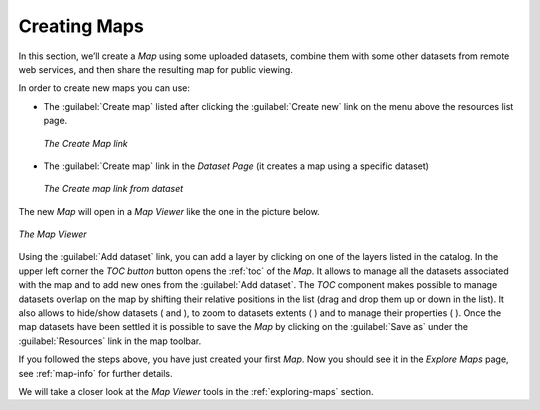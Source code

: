 .. _creating-map:

Creating Maps
=============

In this section, we’ll create a *Map* using some uploaded datasets, combine them with some other datasets from remote web services, and then share the resulting map for public viewing.

In order to create new maps you can use:

* The :guilabel:`Create map` listed after clicking the :guilabel:`Create new` link on the menu above the resources list page.

  .. figure:: img/create_map_link.png
       :align: center

       *The Create Map link*

* The :guilabel:`Create map` link in the *Dataset Page* (it creates a map using a specific dataset)

  .. figure:: img/create_map_button.png
       :align: center

       *The Create map link from dataset*

The new *Map* will open in a *Map Viewer* like the one in the picture below.

.. figure:: img/map_viewer.png
     :align: center

     *The Map Viewer*

Using the :guilabel:`Add dataset` link, you can add a layer by clicking on one of the layers listed in the catalog.
In the upper left corner the *TOC button* button opens the :ref:`toc` of the *Map*. It allows to manage all the datasets associated with the map and to add new ones from the :guilabel:`Add dataset`.
The *TOC* component makes possible to manage datasets overlap on the map by shifting their relative positions in the list (drag and drop them up or down in the list).
It also allows to hide/show datasets ( |show_button| and |hide_button| ), to zoom to datasets extents ( |zoom_to_dataset_extent_button| ) and to manage their properties ( |dataset_settings_button| ).
Once the map datasets have been settled it is possible to save the *Map* by clicking on the :guilabel:`Save as` under the :guilabel:`Resources` link in the map toolbar.


If you followed the steps above, you have just created your first *Map*.
Now you should see it in the *Explore Maps* page, see :ref:`map-info` for further details.

We will take a closer look at the *Map Viewer* tools in the :ref:`exploring-maps` section.

.. |show_button| image:: img/show_button.png
    :width: 30px
    :height: 30px
    :align: middle

.. |hide_button| image:: img/hide_button.png
    :width: 30px
    :height: 30px
    :align: middle

.. |zoom_to_dataset_extent_button| image:: img/zoom_to_dataset_extent_button.png
    :width: 30px
    :height: 30px
    :align: middle

.. |dataset_settings_button| image:: img/dataset_settings_button.png
    :width: 30px
    :height: 30px
    :align: middle